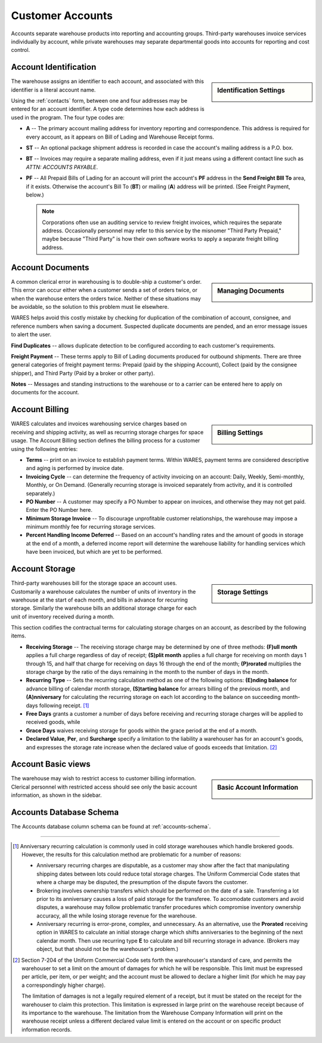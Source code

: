 .. _accounts:

#############################
Customer Accounts
#############################

Accounts separate warehouse products into reporting and accounting groups. 
Third-party warehouses invoice services individually by account, while private 
warehouses may separate departmental goods into accounts for reporting and cost 
control.

Account Identification
=============================

.. sidebar:: Identification Settings

   .. image:: _images/account-identity.png

The warehouse assigns an identifier to each account, and associated with this
identifier is a literal account name. 

Using the :ref:`contacts` form, between one and four addresses may be entered 
for an account identifier. A type code determines how each address is used in 
the program. The four type codes are:

*  **A** -- The primary account mailing address for inventory reporting and 
   correspondence. This address is required for every account, as it appears on 
   Bill of Lading and Warehouse Receipt forms.
*  **ST** -- An optional package shipment address is recorded in case the 
   account's mailing address is a P.O. box.
*  **BT** -- Invoices may require a separate mailing address, even if it just
   means using a different contact line such as *ATTN: ACCOUNTS PAYABLE*.
*  **PF** -- All Prepaid Bills of Lading for an account will print the 
   account's **PF** address in the **Send Freight BIll To** area, if it exists. 
   Otherwise the account's Bill To (**BT**) or mailing (**A**) address will be 
   printed. (See Freight Payment, below.)

   .. note::
      Corporations often use an auditing service to review freight invoices, 
      which requires the separate address. Occasionally personnel may refer to 
      this service by the misnomer "Third Party Prepaid," maybe because 
      "Third Party" is how their own software works to apply a separate freight 
      billing address.

Account Documents
=============================

.. sidebar:: Managing Documents

   .. image:: _images/account-document.png

A common clerical error in warehousing is to double-ship a customer's order. 
This error can occur either when a customer sends a set of orders twice, or 
when the warehouse enters the orders twice. Neither of these situations may 
be avoidable, so the solution to this problem must lie elsewhere.

WARES helps avoid this costly mistake by checking for duplication of the 
combination of account, consignee, and reference numbers when saving a
document. Suspected duplicate documents are pended, and an error message issues 
to alert the user.

**Find Duplicates** -- allows duplicate detection to be configured according to 
each customer's requirements. 

**Freight Payment** -- These terms apply to Bill of Lading documents produced for 
outbound shipments. There are three general categories of freight payment terms: 
Prepaid (paid by the shipping Account), Collect (paid by the consignee shipper), 
and Third Party (Paid by a broker or other party).

**Notes** -- Messages and standing instructions to the warehouse or to a carrier 
can be entered here to apply on documents for the account.

Account Billing
=============================

.. sidebar:: Billing Settings

   .. image:: _images/account-billing.png

WARES calculates and invoices warehousing service charges based on receiving 
and shipping activity, as well as recurring storage charges for space usage. 
The Account Billing section defines the billing process for a customer using 
the following entries:

*  **Terms** -- print on an invoice to establish payment terms. Within WARES,
   payment terms are considered descriptive and aging is performed by invoice 
   date.
*  **Invoicing Cycle** -- can determine the frequency of activity invoicing on 
   an account: Daily, Weekly, Semi-monthly, Monthly, or On Demand. (Generally 
   recurring storage is invoiced separately from activity, and it is controlled
   separately.)
*  **PO Number** -- A customer may specify a PO Number to appear on invoices, 
   and otherwise they may not get paid. Enter the PO Number here.
*  **Minimum Storage Invoice** -- To discourage unprofitable customer 
   relationships, the warehouse may impose a minimum monthly fee for recurring 
   storage services.
*  **Percent Handling Income Deferred** -- Based on an account's handling rates 
   and the amount of goods in storage at the end of a month, a deferred income 
   report will determine the warehouse liability for handling 
   services which have been invoiced, but which are yet to be performed.

.. _account-storage:

Account Storage
=============================

.. sidebar:: Storage Settings

   .. image:: _images/account-storage.png

Third-party warehouses bill for the storage space an account uses. Customarily 
a warehouse calculates the number of units of inventory in the warehouse at the 
start of each month, and bills in advance for recurring storage. Similarly the 
warehouse bills an additional storage charge for each unit of inventory received 
during a month. 

This section codifies the contractual terms for calculating storage charges on 
an account, as described by the following items.

*  **Receiving Storage** -- The receiving storage charge may be determined by
   one of three methods: **(F)ull month** applies a full charge regardless of 
   day of receipt; **(S)plit month** applies a full charge for receiving on 
   month days 1 through 15, and half that charge for receiving on days 16
   through the end of the month; **(P)rorated** multiplies the storage charge
   by the ratio of the days remaining in the month to the number of days in the 
   month.
*  **Recurring Type** -- Sets the recurring calculation method as one of the 
   following options:
   **(E)nding balance** for advance billing of calendar month storage, 
   **(S)tarting balance** for arrears billing of the previous month, and 
   **(A)nniversary** for calculating the recurring storage on each lot according 
   to the balance on succeeding month-days following receipt. [1]_
*  **Free Days** grants a customer a number of days before receiving and 
   recurring storage charges will be applied to received goods, while
*  **Grace Days** waives receiving storage for goods within the grace period at
   the end of a month.
*  **Declared Value**, **Per**, and **Surcharge** specify a limitation to the 
   liability a warehouser has for an account's goods, and expresses the storage 
   rate increase when the declared value of goods exceeds that limitation. [2]_

Account Basic views
=============================

.. sidebar:: Basic Account Information

   .. image:: _images/account-identity-basic.png

   .. image:: _images/account-document-basic.png

The warehouse may wish to restrict access to customer billing information. 
Clerical personnel with restricted access should see only the basic account 
information, as shown in the sidebar.

Accounts Database Schema
=============================

The Accounts database column schema can be found at :ref:`accounts-schema`. 

-----

.. [1] Anniversary recurring calculation is commonly used in cold storage 
       warehouses which handle brokered goods. However, the results for this
       calculation method are problematic for a number of reasons:

       *  Anniversary recurring charges are disputable, as a customer may show 
          after the fact that manipulating shipping dates between lots could  
          reduce total storage charges. The Uniform Commercial Code states that 
          where a charge may be disputed, the presumption of the dispute favors 
          the customer.
       *  Brokering involves ownership transfers which should be performed on 
          the date of a sale. Transferring a lot prior to its anniversary causes 
          a loss of paid storage for the transferee. To accomodate customers and 
          avoid disputes, a warehouse may follow problematic transfer procedures 
          which compromise inventory ownership accuracy, all the while losing
          storage revenue for the warehouse.
       *  Anniversary recurring is error-prone, complex, and unnecessary. As an 
          alternative, use the **Prorated** receiving option in WARES to 
          calculate an initial storage charge which shifts anniversaries to the 
          beginning of the next calendar month. Then use recurring type **E** to 
          calculate and bill recurring storage in advance. (Brokers may object,
          but that should not be the warehouser's problem.)

.. [2] Section 7-204 of the Uniform Commercial Code sets forth the warehouser's 
       standard of care, and permits the warehouser to set a limit on the amount  
       of damages for which he will be responsible. This limit must be expressed 
       per article, per item, or per weight; and the account must be allowed to 
       declare a higher limit (for which he may pay a correspondingly higher 
       charge). 

       The limitation of damages is not a legally required element of a receipt, 
       but it must be stated on the receipt for the warehouser to claim this 
       protection. This limitation is expressed in large print on the warehouse 
       receipt because of its importance to the warehouse. The limitation from 
       the Warehouse Company Information will print on the warehouse receipt 
       unless a different declared value limit is entered on the account or on 
       specific product information records. 
